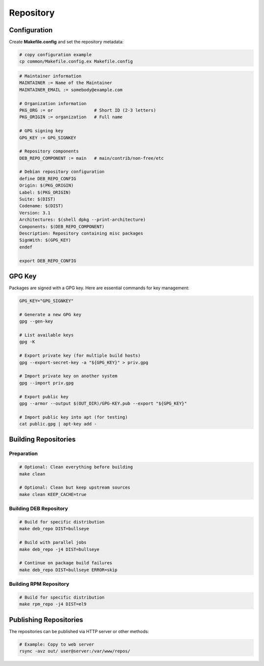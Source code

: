 Repository
==========

Configuration
-------------

Create **Makefile.config** and set the repository metadata:

.. sourcecode:: bash

   # copy configuration example
   cp common/Makefile.config.ex Makefile.config

.. sourcecode:: make

    # Maintainer information
    MAINTAINER := Name of the Maintainer
    MAINTAINER_EMAIL := somebody@example.com

    # Organization information
    PKG_ORG := or                # Short ID (2-3 letters)
    PKG_ORIGIN := organization   # Full name

    # GPG signing key
    GPG_KEY := GPG_SIGNKEY

    # Repository components
    DEB_REPO_COMPONENT := main   # main/contrib/non-free/etc

    # Debian repository configuration
    define DEB_REPO_CONFIG
    Origin: $(PKG_ORIGIN)
    Label: $(PKG_ORIGIN)
    Suite: $(DIST)
    Codename: $(DIST)
    Version: 3.1
    Architectures: $(shell dpkg --print-architecture)
    Components: $(DEB_REPO_COMPONENT)
    Description: Repository containing misc packages
    SignWith: $(GPG_KEY)
    endef

    export DEB_REPO_CONFIG

GPG Key
-------

Packages are signed with a GPG key. Here are essential commands for key management:

.. sourcecode:: bash

    GPG_KEY="GPG_SIGNKEY"

    # Generate a new GPG key
    gpg --gen-key

    # List available keys
    gpg -K

    # Export private key (for multiple build hosts)
    gpg --export-secret-key -a "${GPG_KEY}" > priv.gpg

    # Import private key on another system
    gpg --import priv.gpg

    # Export public key
    gpg --armor --output $(OUT_DIR)/GPG-KEY.pub --export "${GPG_KEY}"

    # Import public key into apt (for testing)
    cat public.gpg | apt-key add -


Building Repositories
---------------------

Preparation
~~~~~~~~~~~

.. sourcecode:: bash

    # Optional: Clean everything before building
    make clean

    # Optional: Clean but keep upstream sources
    make clean KEEP_CACHE=true

Building DEB Repository
~~~~~~~~~~~~~~~~~~~~~~~

.. sourcecode:: bash

    # Build for specific distribution
    make deb_repo DIST=bullseye

    # Build with parallel jobs
    make deb_repo -j4 DIST=bullseye

    # Continue on package build failures
    make deb_repo DIST=bullseye ERROR=skip

Building RPM Repository
~~~~~~~~~~~~~~~~~~~~~~~

.. sourcecode:: bash

    # Build for specific distribution
    make rpm_repo -j4 DIST=el9

Publishing Repositories
-----------------------

The repositories can be published via HTTP server or other methods:

.. sourcecode:: bash

    # Example: Copy to web server
    rsync -avz out/ user@server:/var/www/repos/
